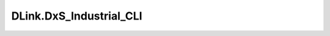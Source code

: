 
========================
DLink.DxS_Industrial_CLI
========================

.. contents:: On this page
    :local:
    :backlinks: none
    :depth: 1
    :class: singlecol

.. todo::
    Describe *DLink.DxS_Industrial_CLI* profile
